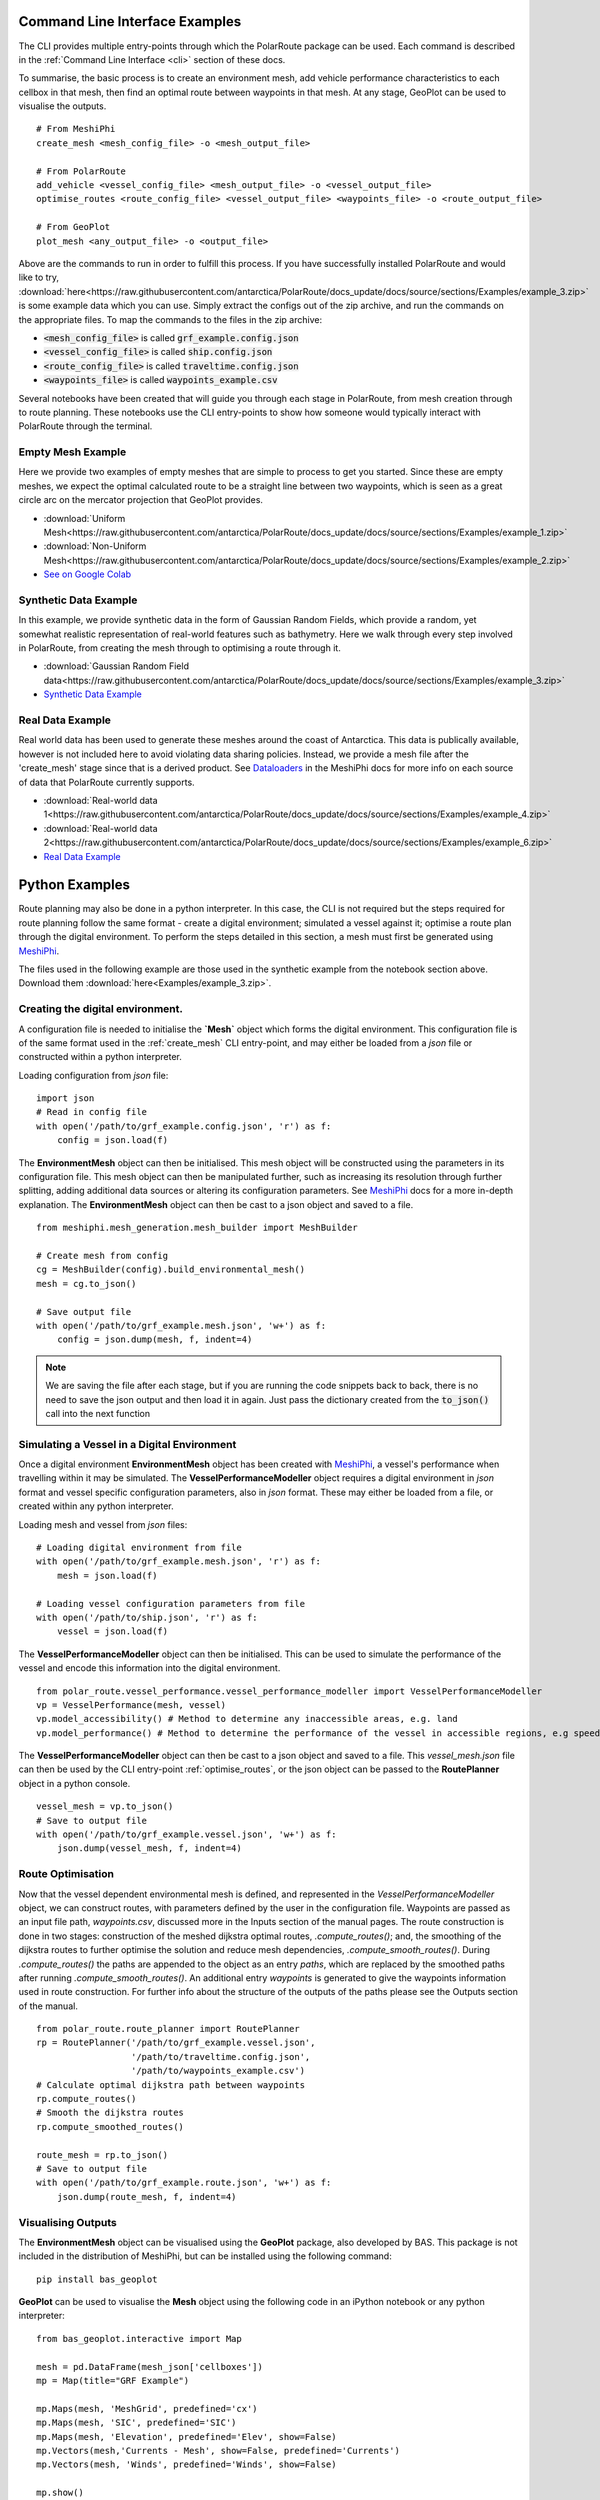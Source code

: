 ###############################
Command Line Interface Examples
###############################

The CLI provides multiple entry-points through which the PolarRoute package can be used. Each command is described in the 
:ref:`Command Line Interface <cli>` section of these docs.

To summarise, the basic process is to create an environment mesh, add vehicle performance characteristics to each
cellbox in that mesh, then find an optimal route between waypoints in that mesh. At any stage, GeoPlot can be used 
to visualise the outputs.

::

    # From MeshiPhi
    create_mesh <mesh_config_file> -o <mesh_output_file>
    
    # From PolarRoute
    add_vehicle <vessel_config_file> <mesh_output_file> -o <vessel_output_file>
    optimise_routes <route_config_file> <vessel_output_file> <waypoints_file> -o <route_output_file>
    
    # From GeoPlot
    plot_mesh <any_output_file> -o <output_file>


Above are the commands to run in order to fulfill this process. If you have successfully installed PolarRoute and would
like to try, :download:`here<https://raw.githubusercontent.com/antarctica/PolarRoute/docs_update/docs/source/sections/Examples/example_3.zip>` is some example data which you can use. Simply extract the configs
out of the zip archive, and run the commands on the appropriate files. To map the commands to the files in the zip archive:

* :code:`<mesh_config_file>` is called :code:`grf_example.config.json`
* :code:`<vessel_config_file>` is called :code:`ship.config.json`
* :code:`<route_config_file>` is called :code:`traveltime.config.json`
* :code:`<waypoints_file>` is called :code:`waypoints_example.csv`

Several notebooks have been created that will guide you through each stage in PolarRoute, from mesh creation through to route planning. 
These notebooks use the CLI entry-points to show how someone would typically interact with PolarRoute through the terminal.

^^^^^^^^^^^^^^^^^^
Empty Mesh Example 
^^^^^^^^^^^^^^^^^^
Here we provide two examples of empty meshes that are simple to process to get you started. Since these are empty meshes,
we expect the optimal calculated route to be a straight line between two waypoints, which is seen as a great circle arc on
the mercator projection that GeoPlot provides. 

* :download:`Uniform Mesh<https://raw.githubusercontent.com/antarctica/PolarRoute/docs_update/docs/source/sections/Examples/example_1.zip>`
* :download:`Non-Uniform Mesh<https://raw.githubusercontent.com/antarctica/PolarRoute/docs_update/docs/source/sections/Examples/example_2.zip>`
* `See on Google Colab <https://colab.research.google.com/drive/1N1mxOy2oX7bEGtPy7Ztshrs4Fs_7lBpV?usp=sharing>`_

^^^^^^^^^^^^^^^^^^^^^^
Synthetic Data Example 
^^^^^^^^^^^^^^^^^^^^^^
In this example, we provide synthetic data in the form of Gaussian Random Fields, which provide a random, yet somewhat
realistic representation of real-world features such as bathymetry. Here we walk through every step involved in PolarRoute, 
from creating the mesh through to optimising a route through it. 

* :download:`Gaussian Random Field data<https://raw.githubusercontent.com/antarctica/PolarRoute/docs_update/docs/source/sections/Examples/example_3.zip>`
* `Synthetic Data Example <https://colab.research.google.com/drive/1BOzTyBjpCbAJ6PMJi0GS55shuaMu72h5?usp=sharing>`_

^^^^^^^^^^^^^^^^^
Real Data Example 
^^^^^^^^^^^^^^^^^
Real world data has been used to generate these meshes around the coast of Antarctica. This data is publically available,
however is not included here to avoid violating data sharing policies. Instead, we provide a mesh file after the 'create_mesh' stage 
since that is a derived product. See `Dataloaders <https://antarctica.github.io/MeshiPhi/html/sections/Dataloaders/overview.html>`_ 
in the MeshiPhi docs for more info on each source of data that PolarRoute currently supports.

* :download:`Real-world data 1<https://raw.githubusercontent.com/antarctica/PolarRoute/docs_update/docs/source/sections/Examples/example_4.zip>`
* :download:`Real-world data 2<https://raw.githubusercontent.com/antarctica/PolarRoute/docs_update/docs/source/sections/Examples/example_6.zip>`
* `Real Data Example <https://colab.research.google.com/drive/1atTQFk4eK_SKImHofmEXIfoN9oAP1cJb?usp=sharing>`_

###############
Python Examples
###############

Route planning may also be done in a python interpreter. In this case, the CLI is not required but the steps required for route planning
follow the same format - create a digital environment; simulated a vessel against it; optimise a route plan through the digital environment.
To perform the steps detailed in this section, a mesh must first be generated using `MeshiPhi <https://github.com/antarctica/MeshiPhi>`_.

The files used in the following example are those used in the synthetic example from the notebook section above. Download them
:download:`here<Examples/example_3.zip>`.
 
^^^^^^^^^^^^^^^^^^^^^^^^^^^^^^^^^
Creating the digital environment.
^^^^^^^^^^^^^^^^^^^^^^^^^^^^^^^^^

A configuration file is needed to initialise the **`Mesh`** object which forms the digital environment. This configuration file
is of the same format used in the :ref:`create_mesh` CLI entry-point, and may either be loaded from a *json* file or constructed 
within a python interpreter.

Loading configuration from *json* file:
::

    import json
    # Read in config file
    with open('/path/to/grf_example.config.json', 'r') as f:
        config = json.load(f)    


The **EnvironmentMesh** object can then be initialised. This mesh object will be constructed using the parameters in its
configuration file. This mesh object can then be manipulated further, such as increasing its resolution through further
splitting, adding additional data sources or altering its configuration parameters. See `MeshiPhi <https://github.com/antarctica/MeshiPhi>`_
docs for a more in-depth explanation. The **EnvironmentMesh** object can then be cast to a json object and saved to a file.
::

    from meshiphi.mesh_generation.mesh_builder import MeshBuilder

    # Create mesh from config
    cg = MeshBuilder(config).build_environmental_mesh()
    mesh = cg.to_json()

    # Save output file
    with open('/path/to/grf_example.mesh.json', 'w+') as f:
        config = json.dump(mesh, f, indent=4)    

.. note::
    We are saving the file after each stage, but if you are running the code snippets 
    back to back, there is no need to save the json output and then load it in again. 
    Just pass the dictionary created from the :code:`to_json()` call into the next function


^^^^^^^^^^^^^^^^^^^^^^^^^^^^^^^^^^^^^^^^^^^^^
Simulating a Vessel in a Digital Environment
^^^^^^^^^^^^^^^^^^^^^^^^^^^^^^^^^^^^^^^^^^^^^

Once a digital environment **EnvironmentMesh** object has been created with `MeshiPhi <https://github.com/antarctica/MeshiPhi>`_, a vessel's performance when travelling within it may be simulated. The **VesselPerformanceModeller**
object requires a digital environment in *json* format and vessel specific configuration parameters, also in *json* format. These may either
be loaded from a file, or created within any python interpreter.

Loading mesh and vessel from *json* files:
::

    # Loading digital environment from file
    with open('/path/to/grf_example.mesh.json', 'r') as f:
        mesh = json.load(f)  

    # Loading vessel configuration parameters from file
    with open('/path/to/ship.json', 'r') as f:
        vessel = json.load(f) 

The **VesselPerformanceModeller** object can then be initialised. This can be used to simulate the performance of the vessel and encode this information
into the digital environment.
::

   from polar_route.vessel_performance.vessel_performance_modeller import VesselPerformanceModeller
   vp = VesselPerformance(mesh, vessel)
   vp.model_accessibility() # Method to determine any inaccessible areas, e.g. land
   vp.model_performance() # Method to determine the performance of the vessel in accessible regions, e.g speed or fuel consumption

The **VesselPerformanceModeller** object can then be cast to a json object and saved to a file. This *vessel_mesh.json* file can then
be used by the CLI entry-point :ref:`optimise_routes`, or the json object can be passed to the **RoutePlanner** object in a python
console.
::

    vessel_mesh = vp.to_json()
    # Save to output file
    with open('/path/to/grf_example.vessel.json', 'w+') as f:
        json.dump(vessel_mesh, f, indent=4)

^^^^^^^^^^^^^^^^^^
Route Optimisation
^^^^^^^^^^^^^^^^^^
Now that the vessel dependent environmental mesh is defined, and represented in the `VesselPerformanceModeller` object, we can
construct routes, with parameters defined by the user in the configuration file. Waypoints are passed as an input 
file path, `waypoints.csv`, discussed more in the Inputs section of the manual pages.  The route construction is done 
in two stages: construction of the meshed dijkstra optimal routes, `.compute_routes()`; and, the smoothing of the 
dijkstra routes to further optimise the solution and reduce mesh dependencies, `.compute_smooth_routes()`. 
During `.compute_routes()` the paths are appended to the object as an entry `paths`, which are replaced by the 
smoothed paths after running `.compute_smooth_routes()`. An additional entry `waypoints` is generated to give the 
waypoints information used in route construction. For further info about the structure of the outputs of the 
paths please see the Outputs section of the manual.

::

    from polar_route.route_planner import RoutePlanner
    rp = RoutePlanner('/path/to/grf_example.vessel.json', 
                      '/path/to/traveltime.config.json', 
                      '/path/to/waypoints_example.csv')
    # Calculate optimal dijkstra path between waypoints
    rp.compute_routes()
    # Smooth the dijkstra routes
    rp.compute_smoothed_routes()

    route_mesh = rp.to_json()
    # Save to output file
    with open('/path/to/grf_example.route.json', 'w+') as f:
        json.dump(route_mesh, f, indent=4)


^^^^^^^^^^^^^^^^^^^
Visualising Outputs
^^^^^^^^^^^^^^^^^^^

The **EnvironmentMesh** object can be visualised using the **GeoPlot** package, also developed by BAS. This package is not included in the distribution
of MeshiPhi, but can be installed using the following command:

:: 

    pip install bas_geoplot

**GeoPlot** can be used to visualise the **Mesh** object using the following code in an iPython notebook or any python interpreter:

::
    
    from bas_geoplot.interactive import Map

    mesh = pd.DataFrame(mesh_json['cellboxes'])
    mp = Map(title="GRF Example")

    mp.Maps(mesh, 'MeshGrid', predefined='cx')
    mp.Maps(mesh, 'SIC', predefined='SIC')
    mp.Maps(mesh, 'Elevation', predefined='Elev', show=False)
    mp.Vectors(mesh,'Currents - Mesh', show=False, predefined='Currents')
    mp.Vectors(mesh, 'Winds', predefined='Winds', show=False)

    mp.show()
